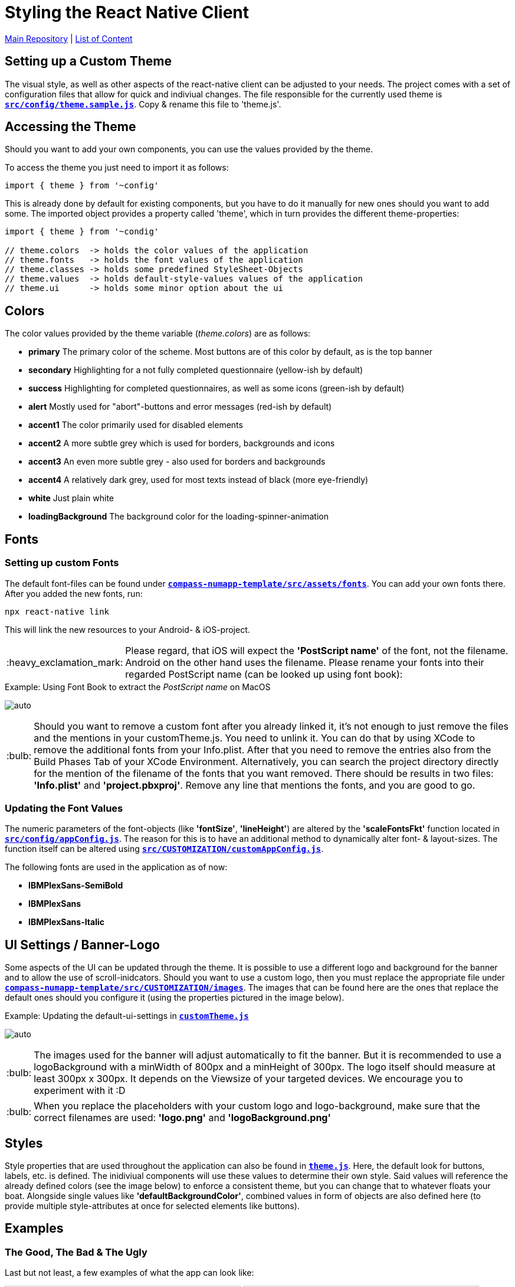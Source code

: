 :tip-caption: :bulb:
:note-caption: :information_source:
:important-caption: :heavy_exclamation_mark:
:caution-caption: :fire:
:warning-caption: :warning:

= Styling the React Native Client

https://github.com/NUMde/compass-numapp[Main Repository] | link:../[List of Content]

== Setting up a Custom Theme

The visual style, as well as other aspects of the react-native client can be adjusted to your needs. The project comes with a set of configuration files that allow for quick and indiviual changes. The file responsible for the currently used theme is **`link:../../../../tree/main/compass-numapp-template/src/config/theme.sample.js[src/config/theme.sample.js]`**. Copy & rename this file to 'theme.js'.

== Accessing the Theme
Should you want to add your own components, you can use the values provided by the theme.

To access the theme you just need to import it as follows:
....
import { theme } from '~config'
....
This is already done by default for existing components, but you have to do it manually for new ones should you want to add some. The imported object provides a property called 'theme', which in turn provides the different theme-properties:

[source, JavaScript]
----
import { theme } from '~condig'

// theme.colors  -> holds the color values of the application
// theme.fonts   -> holds the font values of the application
// theme.classes -> holds some predefined StyleSheet-Objects 
// theme.values  -> holds default-style-values values of the application
// theme.ui      -> holds some minor option about the ui
----

== Colors
The color values provided by the theme variable (_theme.colors_) are as follows:

* *primary*
The primary color of the scheme. Most buttons are of this color by default, as is the top banner

* *secondary*
Highlighting for a not fully completed questionnaire (yellow-ish by default)

* *success*
Highlighting for completed questionnaires, as well as some icons (green-ish by default)

* *alert*
Mostly used for "abort"-buttons and error messages (red-ish by default)

* *accent1*
The color primarily used for disabled elements

* *accent2*
A more subtle grey which is used for borders, backgrounds and icons

* *accent3*
An even more subtle grey - also used for borders and backgrounds

* *accent4*
A relatively dark grey, used for most texts instead of black (more eye-friendly)

* *white*
Just plain white

* *loadingBackground*
The background color for the loading-spinner-animation

== Fonts
=== Setting up custom Fonts
The default font-files can be found under **`link:../../../../tree/main/compass-numapp-template/src/assets/fonts[compass-numapp-template/src/assets/fonts]`**. You can add your own fonts there.
After you added the new fonts, run:

....
npx react-native link
....

This will link the new resources to your Android- & iOS-project. 

IMPORTANT: Please regard, that iOS will expect the *'PostScript name'* of the font, not the filename. Android on the other hand uses the filename. Please rename your fonts into their regarded PostScript name (can be looked up using font book):

.Using Font Book to extract the _PostScript name_ on MacOS
[caption="Example: "]
==========================
image:./images/fontbook.png[auto, auto]
==========================

TIP: Should you want to remove a custom font after you already linked it, it's not enough to just remove the files and the mentions in your customTheme.js. You need to unlink it. You can do that by using XCode to remove the additional fonts from your Info.plist. After that you need to remove the entries also from the Build Phases Tab of your XCode Environment. Alternatively, you can search the project directory directly for the mention of the filename of the fonts that you want removed. There should be results in two files: *'Info.plist'* and *'project.pbxproj'*. Remove any line that mentions the fonts, and you are good to go.

=== Updating the Font Values

The numeric parameters of the font-objects (like *'fontSize'*, *'lineHeight'*) are altered by the *'scaleFontsFkt'* function located in **`link:../../../../tree/main/src/config/appConfig.js[src/config/appConfig.js]`**. The reason for this is to have an additional method to dynamically alter font- & layout-sizes. The function itself can be altered using **`link:../../../../tree/main/src/CUSTOMIZATION/customAppConfig.js[src/CUSTOMIZATION/customAppConfig.js]`**.

The following fonts are used in the application as of now:

* *IBMPlexSans-SemiBold*
* *IBMPlexSans*
* *IBMPlexSans-Italic*

== UI Settings / Banner-Logo

Some aspects of the UI can be updated through the theme. It is possible to use a different logo and background for the banner and to allow the use of scroll-inidcators. Should you want to use a custom logo, then you must replace the appropriate file under **`link:../../../../tree/main/compass-numapp-template/src/CUSTOMIZATION/images[compass-numapp-template/src/CUSTOMIZATION/images]`**. The images that can be found here are the ones that replace the default ones should you configure it (using the properties pictured in the image below).

.Updating the default-ui-settings in **`link:../../../../tree/main/compass-numapp-template/src/CUSTOMIZATION/customTheme.js[customTheme.js]`**
[caption="Example: "]
==========================
image:./images/uiConf.gif[auto, auto]
==========================

TIP: The images used for the banner will adjust automatically to fit the banner. But it is recommended to use a logoBackground with a minWidth of 800px and a minHeight of 300px. The logo itself should measure at least 300px x 300px. It depends on the Viewsize of your targeted devices. We encourage you to experiment with it :D

TIP: When you replace the placeholders with your custom logo and logo-background, make sure that the correct filenames are used: *'logo.png'* and *'logoBackground.png'*

== Styles

Style properties that are used throughout the application can also be found in **`link:../../../../tree/main/src/theme/theme.js[theme.js]`**. Here, the default look for buttons, labels, etc. is defined. The inidiviual components will use these values to determine their own style. Said values will reference the already defined colors (see the image below) to enforce a consistent theme, but you can change that to whatever floats your boat. Alongside single values like *'defaultBackgroundColor'*, combined values in form of objects are also defined here (to provide multiple style-attributes at once for selected elements like buttons).


== Examples
=== The Good, The Bad & The Ugly

Last but not least, a few examples of what the app can look like:

image:./images/ex7.png[auto, 400]
image:./images/ex8.png[auto, 400]
image:./images/ex1.png[auto, 400]
image:./images/ex2.png[auto, 400]
image:./images/ex3.png[auto, 400]
image:./images/ex4.png[auto, 400]
image:./images/ex5.png[auto, 400]
image:./images/ex6.png[auto, 400]
image:./images/ex9.png[auto, 400]
